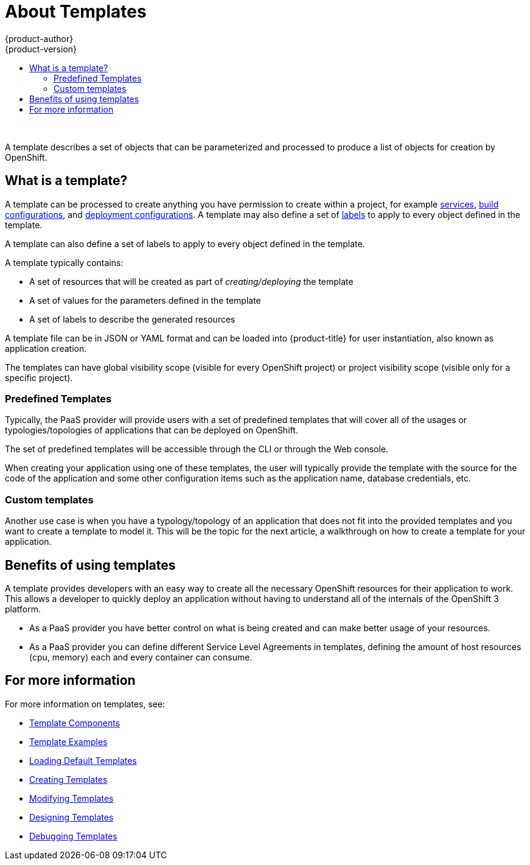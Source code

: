 [[dev-guide-templates-about]]
= About Templates
{product-author}
{product-version}
:data-uri:
:icons:
:experimental:
:toc: macro
:toc-title:
:prewrap!:

toc::[]
{nbsp} +

A template describes a set of objects that can be parameterized and processed to produce a list of objects for creation by OpenShift. 

== What is a template?

A template can be processed to create anything you have permission to create within a project, for example
xref:../../architecture/core_concepts/pods_and_services.adoc#services[services],
xref:../../architecture/core_concepts/builds_and_image_streams.adoc#builds[build configurations], and
xref:../../architecture/core_concepts/deployments.adoc#deployments-and-deployment-configurations[deployment configurations]. 
A template may also define a set of xref:../../architecture/core_concepts/pods_and_services.adoc#labels[labels]
to apply to every object defined in the template.

A template can also define a set of labels to apply to every object defined in the template.

A template typically contains:

* A set of resources that will be created as part of _creating/deploying_ the template
* A set of values for the parameters defined in the template
* A set of labels to describe the generated resources

A template file can be in JSON or YAML format and can be loaded into {product-title} for user instantiation, also known as application creation.

The templates can have global visibility scope (visible for every OpenShift project) or project visibility scope (visible only for a specific project).

[[dev-guide-templates-predef]]
=== Predefined Templates

Typically, the PaaS provider will provide users with a set of predefined templates that will cover all of the usages or typologies/topologies of applications that can be deployed on OpenShift.

The set of predefined templates will be accessible through the CLI or through the Web console.

When creating your application using one of these templates, the user will typically provide the template with the source for the code of the application and some other configuration items such as the application name, database credentials, etc.

[[dev-guide-templates-custom]]
=== Custom templates

Another use case is when you have a typology/topology of an application that does not fit into the provided templates and you want to create a template to model it. This will be the topic for the next article, a walkthrough on how to create a template for your application.

[[dev-guide-templates-benefits]]
== Benefits of using templates
A template provides developers with an easy way to create all the necessary OpenShift resources for their application to work. This allows a developer to quickly deploy an application without having to understand all of the internals of the OpenShift 3 platform.

* As a PaaS provider you have better control on what is being created and can make better usage of your resources.
* As a PaaS provider you can define different Service Level Agreements in templates, defining the amount of host resources (cpu, memory) each and every container can consume.

== For more information

For more information on templates, see:

* xref:template_components.adoc#dev-guide-templates-components[Template Components]

* xref:template_examples.adoc#dev-guide-templates-example[Template Examples]

* xref:templates_load.adoc#dev-guide-templates-loading[Loading Default Templates] 

* xref:templates_create.adoc#dev-guide-templates-creating[Creating Templates]

* xref:templates_edit.adoc#dev-guide-templates-editing[Modifying Templates]

* xref:templates_design.adoc#dev-guide-templates-designing[Designing Templates]

* xref:templates_debug.adoc#dev-guide-templates-debug[Debugging Templates]
